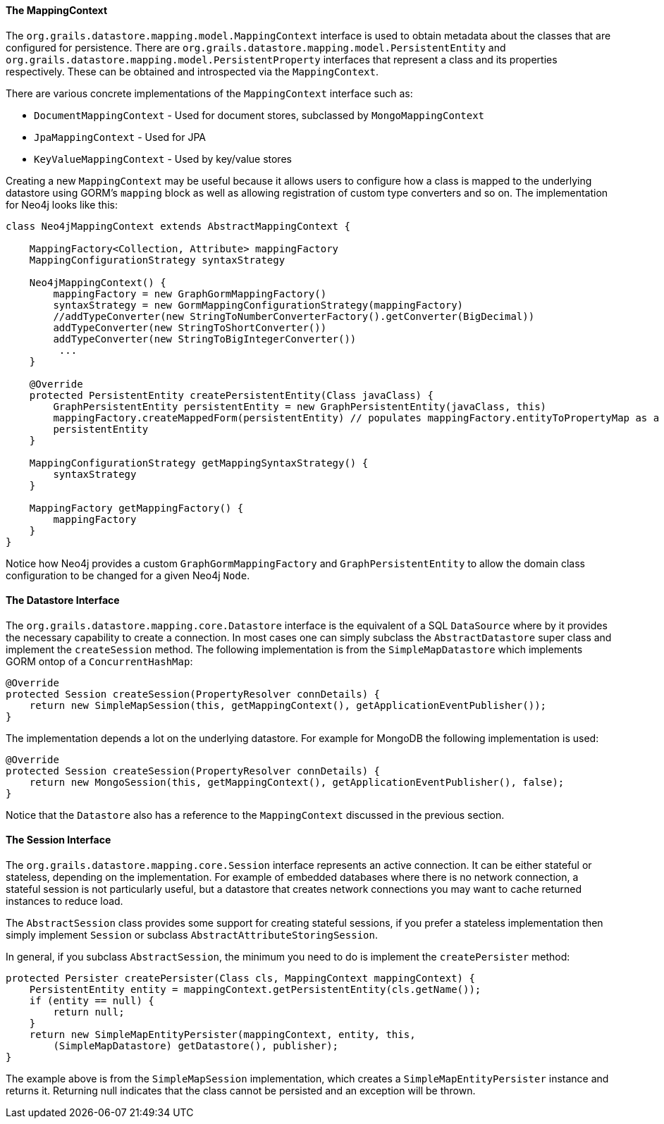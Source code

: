
==== The MappingContext


The `org.grails.datastore.mapping.model.MappingContext` interface is used to obtain metadata about the classes that are configured for persistence. There are `org.grails.datastore.mapping.model.PersistentEntity` and `org.grails.datastore.mapping.model.PersistentProperty` interfaces that represent a class and its properties respectively. These can be obtained and introspected via the `MappingContext`.

There are various concrete implementations of the `MappingContext` interface such as:

* `DocumentMappingContext` - Used for document stores, subclassed by `MongoMappingContext`
* `JpaMappingContext` - Used for JPA
* `KeyValueMappingContext` - Used by key/value stores

Creating a new `MappingContext` may be useful because it allows users to configure how a class is mapped to the underlying datastore using GORM's `mapping` block as well as allowing registration of custom type converters and so on. The implementation for Neo4j looks like this:

[source,groovy]
----
class Neo4jMappingContext extends AbstractMappingContext {

    MappingFactory<Collection, Attribute> mappingFactory
    MappingConfigurationStrategy syntaxStrategy

    Neo4jMappingContext() {
        mappingFactory = new GraphGormMappingFactory()
        syntaxStrategy = new GormMappingConfigurationStrategy(mappingFactory)
        //addTypeConverter(new StringToNumberConverterFactory().getConverter(BigDecimal))
        addTypeConverter(new StringToShortConverter())
        addTypeConverter(new StringToBigIntegerConverter())
         ...
    }

    @Override
    protected PersistentEntity createPersistentEntity(Class javaClass) {
        GraphPersistentEntity persistentEntity = new GraphPersistentEntity(javaClass, this)
        mappingFactory.createMappedForm(persistentEntity) // populates mappingFactory.entityToPropertyMap as a side effect
        persistentEntity
    }

    MappingConfigurationStrategy getMappingSyntaxStrategy() {
        syntaxStrategy
    }

    MappingFactory getMappingFactory() {
        mappingFactory
    }
}
----


Notice how Neo4j provides a custom `GraphGormMappingFactory` and `GraphPersistentEntity` to allow the domain class configuration to be changed for a given Neo4j `Node`.


==== The Datastore Interface


The `org.grails.datastore.mapping.core.Datastore` interface is the equivalent of a SQL `DataSource` where by it provides the necessary capability to create a connection. In most cases one can simply subclass the `AbstractDatastore` super class and implement the `createSession` method. The following implementation is from the `SimpleMapDatastore` which implements GORM ontop of a `ConcurrentHashMap`:

[,java]
----
@Override
protected Session createSession(PropertyResolver connDetails) {
    return new SimpleMapSession(this, getMappingContext(), getApplicationEventPublisher());
}
----

The implementation depends a lot on the underlying datastore. For example for MongoDB the following implementation is used:

[,java]
----
@Override
protected Session createSession(PropertyResolver connDetails) {
    return new MongoSession(this, getMappingContext(), getApplicationEventPublisher(), false);
}
----

Notice that the `Datastore` also has a reference to the `MappingContext` discussed in the previous section.



==== The Session Interface


The `org.grails.datastore.mapping.core.Session` interface represents an active connection. It can be either stateful or stateless, depending on the implementation. For example of embedded databases where there is no network connection, a stateful session is not particularly useful, but a datastore that creates network connections you may want to cache returned instances to reduce load.

The `AbstractSession` class provides some support for creating stateful sessions, if you prefer a stateless implementation then simply implement `Session` or subclass `AbstractAttributeStoringSession`.

In general, if you subclass `AbstractSession`, the minimum you need to do is implement the `createPersister` method:

[,java]
----
protected Persister createPersister(Class cls, MappingContext mappingContext) {
    PersistentEntity entity = mappingContext.getPersistentEntity(cls.getName());
    if (entity == null) {
        return null;
    }
    return new SimpleMapEntityPersister(mappingContext, entity, this,
        (SimpleMapDatastore) getDatastore(), publisher);
}
----

The example above is from the `SimpleMapSession` implementation, which creates a `SimpleMapEntityPersister` instance and returns it. Returning null indicates that the class cannot be persisted and an exception will be thrown.